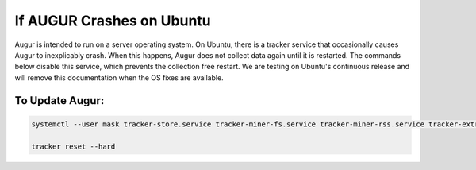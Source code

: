 If AUGUR Crashes on Ubuntu
===============

Augur is intended to run on a server operating system. On Ubuntu, there is a tracker service that occasionally causes Augur to inexplicably crash. When this happens, Augur does not collect data again until it is restarted.  The commands below disable this service, which prevents the collection free restart.  We are testing on Ubuntu's continuous release and will remove this documentation when the OS fixes are available. 

To Update Augur: 
~~~~~~~~~~~~~~~~~~~~~~~~

.. code-block:: json

	systemctl --user mask tracker-store.service tracker-miner-fs.service tracker-miner-rss.service tracker-extract.service tracker-miner-apps.service tracker-writeback.service
	
	tracker reset --hard




